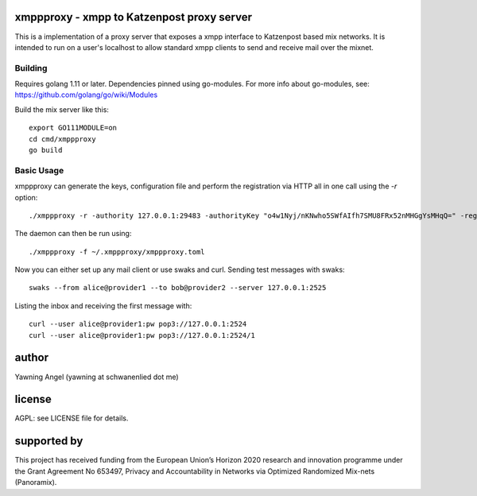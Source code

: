 

.. image:: https://travis-ci.org/katzenpost/xmppproxy.svg?branch=master
  :target: https://travis-ci.org/katzenpost/xmppproxy

.. image:: https://godoc.org/github.com/katzenpost/xmppproxy?status.svg
  :target: https://godoc.org/github.com/katzenpost/xmppproxy


xmppproxy - xmpp to Katzenpost proxy server
===============================================

This is a implementation of a proxy server that exposes a xmpp interface
to Katzenpost based mix networks. It is intended to run on a user's localhost
to allow standard xmpp clients to send and receive mail over the mixnet.


Building
--------

Requires golang 1.11 or later. Dependencies pinned using go-modules.
For more info about go-modules, see: https://github.com/golang/go/wiki/Modules

Build the mix server like this:
::

   export GO111MODULE=on
   cd cmd/xmppproxy
   go build


Basic Usage
--------

xmppproxy can generate the keys, configuration file and perform the registration
via HTTP all in one call using the `-r` option:
::

   ./xmppproxy -r -authority 127.0.0.1:29483 -authorityKey "o4w1Nyj/nKNwho5SWfAIfh7SMU8FRx52nMHGgYsMHqQ=" -registrationAddr 127.0.0.1:8000 -registrationWithoutHttps -provider provider1 -providerKey "2krwfNDfbakZCSTUUZYKXwdduzlEgS9Jfwm7eyZ0sCg=" -account alice


The daemon can then be run using:
::

   ./xmppproxy -f ~/.xmppproxy/xmppproxy.toml

Now you can either set up any mail client or use swaks and curl.
Sending test messages with swaks:
::

   swaks --from alice@provider1 --to bob@provider2 --server 127.0.0.1:2525

Listing the inbox and receiving the first message with:
::

   curl --user alice@provider1:pw pop3://127.0.0.1:2524
   curl --user alice@provider1:pw pop3://127.0.0.1:2524/1



author
======

Yawning Angel (yawning at schwanenlied dot me)


license
=======

AGPL: see LICENSE file for details.


supported by
============

.. image:: https://katzenpost.mixnetworks.org/_static/images/eu-flag-tiny.jpg

This project has received funding from the European Union’s Horizon 2020
research and innovation programme under the Grant Agreement No 653497, Privacy
and Accountability in Networks via Optimized Randomized Mix-nets (Panoramix).
